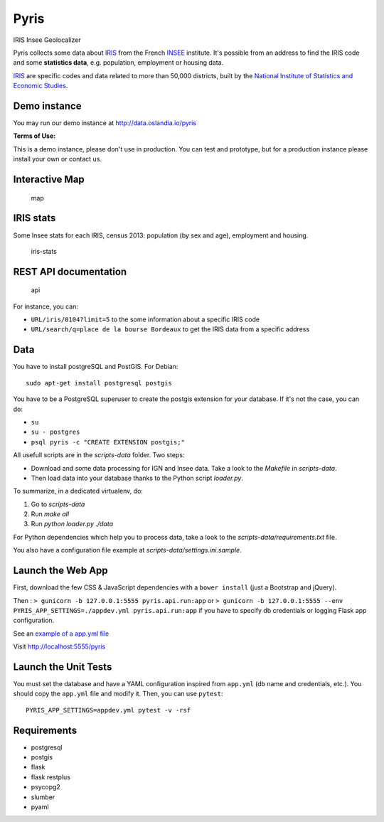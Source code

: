 Pyris
=====

IRIS Insee Geolocalizer

Pyris collects some data about
`IRIS <http://www.insee.fr/fr/methodes/default.asp?page=zonages/iris.htm>`__
from the French `INSEE <http://www.insee.fr/en/>`__ institute. It's
possible from an address to find the IRIS code and some **statistics
data**, e.g. population, employment or housing data.

`IRIS <http://www.insee.fr/fr/methodes/default.asp?page=zonages/iris.htm>`__
are specific codes and data related to more than 50,000 districts, built
by the `National Institute of Statistics and Economic
Studies <http://www.insee.fr/en/>`__.

Demo instance
-------------

You may run our demo instance at http://data.oslandia.io/pyris

**Terms of Use:**

This is a demo instance, please don't use in production. You can test
and prototype, but for a production instance please install your own
or contact us.

Interactive Map
---------------

.. figure:: ./images/pyris-map.jpg
   :alt: map

   map

IRIS stats
----------

Some Insee stats for each IRIS, census 2013: population (by sex and
age), employment and housing.

.. figure:: ./images/iris-stats.png
   :alt: iris-stats

   iris-stats

REST API documentation
----------------------

.. figure:: ./images/pyris-doc-api.png
   :alt: api

   api

For instance, you can:

-  ``URL/iris/0104?limit=5`` to the some information about a specific
   IRIS code

-  ``URL/search/q=place de la bourse Bordeaux`` to get the IRIS data
   from a specific address

Data
----

You have to install postgreSQL and PostGIS. For Debian:

::

    sudo apt-get install postgresql postgis

You have to be a PostgreSQL superuser to create the postgis extension
for your database. If it's not the case, you can do:

-  ``su``
-  ``su - postgres``
-  ``psql pyris -c "CREATE EXTENSION postgis;"``

All usefull scripts are in the `scripts-data` folder. Two steps:

* Download and some data processing for IGN and Insee data. Take a look to the
  `Makefile` in `scripts-data`.

* Then load data into your database thanks to the Python script `loader.py`.

To summarize, in a dedicated virtualenv, do:

1. Go to `scripts-data`
2. Run `make all`
3. Run `python loader.py ./data`

For Python dependencies which help you to process data, take a look to the
`scripts-data/requirements.txt` file.

You also have a configuration file example at `scripts-data/settings.ini.sample`.


Launch the Web App
------------------

First, download the few CSS & JavaScript dependencies with a
``bower install`` (just a Bootstrap and jQuery).

Then : ``> gunicorn -b 127.0.0.1:5555 pyris.api.run:app`` or
``> gunicorn -b 127.0.0.1:5555 --env PYRIS_APP_SETTINGS=./appdev.yml pyris.api.run:app``
if you have to specify db credentials or logging Flask app
configuration.

See an `example of a app.yml
file <https://gitlab.com/oslandia/pyris/blob/master/app.yml>`__

Visit http://localhost:5555/pyris


Launch the Unit Tests
---------------------

You must set the database and have a YAML configuration inspired from ``app.yml`` (db
name and credentials, etc.). You should copy the ``app.yml`` file and modify it. Then,
you can use ``pytest``:

::

    PYRIS_APP_SETTINGS=appdev.yml pytest -v -rsf


Requirements
------------

-  postgresql
-  postgis

-  flask
-  flask restplus
-  psycopg2
-  slumber
-  pyaml
